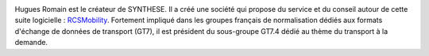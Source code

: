 .. image:: static/photos/hugues-romain.jpg
  :alt: Hugues Romain
  :align: left
  :class: photo

.. class:: biography

Hugues Romain est le créateur de SYNTHESE. Il a créé une société qui propose du service et du conseil autour de cette suite logicielle : `RCSMobility <http://www.rcsmobility.com/>`_. Fortement impliqué dans les groupes français de normalisation dédiés aux formats d'échange de données de transport (GT7), il est président du sous-groupe GT7.4 dédié au thème du transport à la demande.
